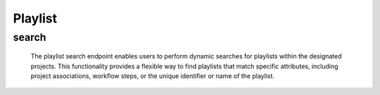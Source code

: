 ==========
Playlist
==========

search
------------


  The playlist search endpoint enables users to perform dynamic searches for playlists within the designated projects. 
  This functionality provides a flexible way to find playlists that match specific attributes, including project associations, workflow steps, or the unique identifier or name of the playlist.

.. http:post:: /zeafrost/api/v1/task/search

    **Request**:

        `Headers`

            .. sourcecode:: http

                POST /zeafrost/api/v1/task/search HTTP/1.1
                Host: http://pip-oceanus
                Accept: application/json
                Content-Type: application/json
    
    :<json int id: The unique identifier of a specific playlist. Use this parameter to retrieve details for a single playlist.
    :<json str project: Filter playlists based on the unique identifier or name of the project to which they belong. 
    :<json str step: Filter playlists based on the specific step or phase of the workflow.
    :<json str playlist: Filter playlists based on the unique identifier or name of the playlist.
    :<json bool shotgrid: If set to ``true``, the response includes raw ShotGrid data. Default is ``false``
    
    ----------------------------------------------------

    **Response**:

    :>jsonarr int code: The HTTP status code indicating the success or failure of the request.
    :>jsonarr json[] data:  An array containing ``playlist`` details.
    :>jsonarr str entity:  Indicates the type of entity being returned (e.g., ``playlist``).
    :>jsonarr json payload: The payload included in the request.
    :>jsonarr str timestamp: The timestamp indicating when the response was generated.
